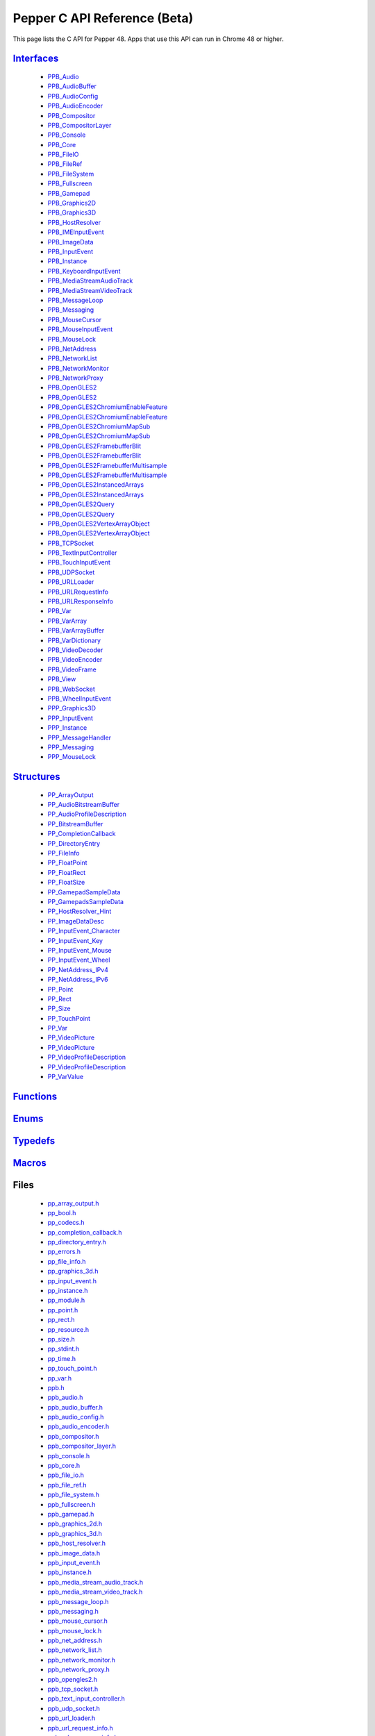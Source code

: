.. _pepper_beta_c_index:
.. _c-api-beta:

.. DO NOT EDIT! This document is auto-generated by doxygen/rst_index.py.

##########################################
Pepper C API Reference (Beta)
##########################################

This page lists the C API for Pepper 48. Apps that use this API can
run in Chrome 48 or higher.

`Interfaces <pepper_beta/c/group___interfaces.html>`__
=============================================================
  * `PPB_Audio <pepper_beta/c/struct_p_p_b___audio__1__1.html>`__

  * `PPB_AudioBuffer <pepper_beta/c/struct_p_p_b___audio_buffer__0__1.html>`__

  * `PPB_AudioConfig <pepper_beta/c/struct_p_p_b___audio_config__1__1.html>`__

  * `PPB_AudioEncoder <pepper_beta/c/struct_p_p_b___audio_encoder__0__1.html>`__

  * `PPB_Compositor <pepper_beta/c/struct_p_p_b___compositor__0__1.html>`__

  * `PPB_CompositorLayer <pepper_beta/c/struct_p_p_b___compositor_layer__0__2.html>`__

  * `PPB_Console <pepper_beta/c/struct_p_p_b___console__1__0.html>`__

  * `PPB_Core <pepper_beta/c/struct_p_p_b___core__1__0.html>`__

  * `PPB_FileIO <pepper_beta/c/struct_p_p_b___file_i_o__1__1.html>`__

  * `PPB_FileRef <pepper_beta/c/struct_p_p_b___file_ref__1__2.html>`__

  * `PPB_FileSystem <pepper_beta/c/struct_p_p_b___file_system__1__0.html>`__

  * `PPB_Fullscreen <pepper_beta/c/struct_p_p_b___fullscreen__1__0.html>`__

  * `PPB_Gamepad <pepper_beta/c/struct_p_p_b___gamepad__1__0.html>`__

  * `PPB_Graphics2D <pepper_beta/c/struct_p_p_b___graphics2_d__1__1.html>`__

  * `PPB_Graphics3D <pepper_beta/c/struct_p_p_b___graphics3_d__1__0.html>`__

  * `PPB_HostResolver <pepper_beta/c/struct_p_p_b___host_resolver__1__0.html>`__

  * `PPB_IMEInputEvent <pepper_beta/c/struct_p_p_b___i_m_e_input_event__1__0.html>`__

  * `PPB_ImageData <pepper_beta/c/struct_p_p_b___image_data__1__0.html>`__

  * `PPB_InputEvent <pepper_beta/c/struct_p_p_b___input_event__1__0.html>`__

  * `PPB_Instance <pepper_beta/c/struct_p_p_b___instance__1__0.html>`__

  * `PPB_KeyboardInputEvent <pepper_beta/c/struct_p_p_b___keyboard_input_event__1__2.html>`__

  * `PPB_MediaStreamAudioTrack <pepper_beta/c/struct_p_p_b___media_stream_audio_track__0__1.html>`__

  * `PPB_MediaStreamVideoTrack <pepper_beta/c/struct_p_p_b___media_stream_video_track__1__0.html>`__

  * `PPB_MessageLoop <pepper_beta/c/struct_p_p_b___message_loop__1__0.html>`__

  * `PPB_Messaging <pepper_beta/c/struct_p_p_b___messaging__1__2.html>`__

  * `PPB_MouseCursor <pepper_beta/c/struct_p_p_b___mouse_cursor__1__0.html>`__

  * `PPB_MouseInputEvent <pepper_beta/c/struct_p_p_b___mouse_input_event__1__1.html>`__

  * `PPB_MouseLock <pepper_beta/c/struct_p_p_b___mouse_lock__1__0.html>`__

  * `PPB_NetAddress <pepper_beta/c/struct_p_p_b___net_address__1__0.html>`__

  * `PPB_NetworkList <pepper_beta/c/struct_p_p_b___network_list__1__0.html>`__

  * `PPB_NetworkMonitor <pepper_beta/c/struct_p_p_b___network_monitor__1__0.html>`__

  * `PPB_NetworkProxy <pepper_beta/c/struct_p_p_b___network_proxy__1__0.html>`__

  * `PPB_OpenGLES2 <pepper_beta/c/struct_p_p_b___open_g_l_e_s2.html>`__

  * `PPB_OpenGLES2 <pepper_beta/c/struct_p_p_b___open_g_l_e_s2__1__0.html>`__

  * `PPB_OpenGLES2ChromiumEnableFeature <pepper_beta/c/struct_p_p_b___open_g_l_e_s2_chromium_enable_feature.html>`__

  * `PPB_OpenGLES2ChromiumEnableFeature <pepper_beta/c/struct_p_p_b___open_g_l_e_s2_chromium_enable_feature__1__0.html>`__

  * `PPB_OpenGLES2ChromiumMapSub <pepper_beta/c/struct_p_p_b___open_g_l_e_s2_chromium_map_sub.html>`__

  * `PPB_OpenGLES2ChromiumMapSub <pepper_beta/c/struct_p_p_b___open_g_l_e_s2_chromium_map_sub__1__0.html>`__

  * `PPB_OpenGLES2FramebufferBlit <pepper_beta/c/struct_p_p_b___open_g_l_e_s2_framebuffer_blit.html>`__

  * `PPB_OpenGLES2FramebufferBlit <pepper_beta/c/struct_p_p_b___open_g_l_e_s2_framebuffer_blit__1__0.html>`__

  * `PPB_OpenGLES2FramebufferMultisample <pepper_beta/c/struct_p_p_b___open_g_l_e_s2_framebuffer_multisample.html>`__

  * `PPB_OpenGLES2FramebufferMultisample <pepper_beta/c/struct_p_p_b___open_g_l_e_s2_framebuffer_multisample__1__0.html>`__

  * `PPB_OpenGLES2InstancedArrays <pepper_beta/c/struct_p_p_b___open_g_l_e_s2_instanced_arrays.html>`__

  * `PPB_OpenGLES2InstancedArrays <pepper_beta/c/struct_p_p_b___open_g_l_e_s2_instanced_arrays__1__0.html>`__

  * `PPB_OpenGLES2Query <pepper_beta/c/struct_p_p_b___open_g_l_e_s2_query.html>`__

  * `PPB_OpenGLES2Query <pepper_beta/c/struct_p_p_b___open_g_l_e_s2_query__1__0.html>`__

  * `PPB_OpenGLES2VertexArrayObject <pepper_beta/c/struct_p_p_b___open_g_l_e_s2_vertex_array_object.html>`__

  * `PPB_OpenGLES2VertexArrayObject <pepper_beta/c/struct_p_p_b___open_g_l_e_s2_vertex_array_object__1__0.html>`__

  * `PPB_TCPSocket <pepper_beta/c/struct_p_p_b___t_c_p_socket__1__2.html>`__

  * `PPB_TextInputController <pepper_beta/c/struct_p_p_b___text_input_controller__1__0.html>`__

  * `PPB_TouchInputEvent <pepper_beta/c/struct_p_p_b___touch_input_event__1__0.html>`__

  * `PPB_UDPSocket <pepper_beta/c/struct_p_p_b___u_d_p_socket__1__2.html>`__

  * `PPB_URLLoader <pepper_beta/c/struct_p_p_b___u_r_l_loader__1__0.html>`__

  * `PPB_URLRequestInfo <pepper_beta/c/struct_p_p_b___u_r_l_request_info__1__0.html>`__

  * `PPB_URLResponseInfo <pepper_beta/c/struct_p_p_b___u_r_l_response_info__1__0.html>`__

  * `PPB_Var <pepper_beta/c/struct_p_p_b___var__1__2.html>`__

  * `PPB_VarArray <pepper_beta/c/struct_p_p_b___var_array__1__0.html>`__

  * `PPB_VarArrayBuffer <pepper_beta/c/struct_p_p_b___var_array_buffer__1__0.html>`__

  * `PPB_VarDictionary <pepper_beta/c/struct_p_p_b___var_dictionary__1__0.html>`__

  * `PPB_VideoDecoder <pepper_beta/c/struct_p_p_b___video_decoder__1__1.html>`__

  * `PPB_VideoEncoder <pepper_beta/c/struct_p_p_b___video_encoder__0__2.html>`__

  * `PPB_VideoFrame <pepper_beta/c/struct_p_p_b___video_frame__0__1.html>`__

  * `PPB_View <pepper_beta/c/struct_p_p_b___view__1__2.html>`__

  * `PPB_WebSocket <pepper_beta/c/struct_p_p_b___web_socket__1__0.html>`__

  * `PPB_WheelInputEvent <pepper_beta/c/struct_p_p_b___wheel_input_event__1__0.html>`__

  * `PPP_Graphics3D <pepper_beta/c/struct_p_p_p___graphics3_d__1__0.html>`__

  * `PPP_InputEvent <pepper_beta/c/struct_p_p_p___input_event__0__1.html>`__

  * `PPP_Instance <pepper_beta/c/struct_p_p_p___instance__1__1.html>`__

  * `PPP_MessageHandler <pepper_beta/c/struct_p_p_p___message_handler__0__2.html>`__

  * `PPP_Messaging <pepper_beta/c/struct_p_p_p___messaging__1__0.html>`__

  * `PPP_MouseLock <pepper_beta/c/struct_p_p_p___mouse_lock__1__0.html>`__


`Structures <pepper_beta/c/group___structs.html>`__
==========================================================
  * `PP_ArrayOutput <pepper_beta/c/struct_p_p___array_output.html>`__

  * `PP_AudioBitstreamBuffer <pepper_beta/c/struct_p_p___audio_bitstream_buffer.html>`__

  * `PP_AudioProfileDescription <pepper_beta/c/struct_p_p___audio_profile_description.html>`__

  * `PP_BitstreamBuffer <pepper_beta/c/struct_p_p___bitstream_buffer.html>`__

  * `PP_CompletionCallback <pepper_beta/c/struct_p_p___completion_callback.html>`__

  * `PP_DirectoryEntry <pepper_beta/c/struct_p_p___directory_entry.html>`__

  * `PP_FileInfo <pepper_beta/c/struct_p_p___file_info.html>`__

  * `PP_FloatPoint <pepper_beta/c/struct_p_p___float_point.html>`__

  * `PP_FloatRect <pepper_beta/c/struct_p_p___float_rect.html>`__

  * `PP_FloatSize <pepper_beta/c/struct_p_p___float_size.html>`__

  * `PP_GamepadSampleData <pepper_beta/c/struct_p_p___gamepad_sample_data.html>`__

  * `PP_GamepadsSampleData <pepper_beta/c/struct_p_p___gamepads_sample_data.html>`__

  * `PP_HostResolver_Hint <pepper_beta/c/struct_p_p___host_resolver___hint.html>`__

  * `PP_ImageDataDesc <pepper_beta/c/struct_p_p___image_data_desc.html>`__

  * `PP_InputEvent_Character <pepper_beta/c/struct_p_p___input_event___character.html>`__

  * `PP_InputEvent_Key <pepper_beta/c/struct_p_p___input_event___key.html>`__

  * `PP_InputEvent_Mouse <pepper_beta/c/struct_p_p___input_event___mouse.html>`__

  * `PP_InputEvent_Wheel <pepper_beta/c/struct_p_p___input_event___wheel.html>`__

  * `PP_NetAddress_IPv4 <pepper_beta/c/struct_p_p___net_address___i_pv4.html>`__

  * `PP_NetAddress_IPv6 <pepper_beta/c/struct_p_p___net_address___i_pv6.html>`__

  * `PP_Point <pepper_beta/c/struct_p_p___point.html>`__

  * `PP_Rect <pepper_beta/c/struct_p_p___rect.html>`__

  * `PP_Size <pepper_beta/c/struct_p_p___size.html>`__

  * `PP_TouchPoint <pepper_beta/c/struct_p_p___touch_point.html>`__

  * `PP_Var <pepper_beta/c/struct_p_p___var.html>`__

  * `PP_VideoPicture <pepper_beta/c/struct_p_p___video_picture.html>`__

  * `PP_VideoPicture <pepper_beta/c/struct_p_p___video_picture__0__1.html>`__

  * `PP_VideoProfileDescription <pepper_beta/c/struct_p_p___video_profile_description.html>`__

  * `PP_VideoProfileDescription <pepper_beta/c/struct_p_p___video_profile_description__0__1.html>`__

  * `PP_VarValue <pepper_beta/c/union_p_p___var_value.html>`__


`Functions <pepper_beta/c/group___functions.html>`__
===========================================================

`Enums <pepper_beta/c/group___enums.html>`__
===================================================

`Typedefs <pepper_beta/c/group___typedefs.html>`__
=========================================================

`Macros <pepper_beta/c/globals_defs.html>`__
===================================================

Files
=====
  * `pp_array_output.h <pepper_beta/c/pp__array__output_8h.html>`__

  * `pp_bool.h <pepper_beta/c/pp__bool_8h.html>`__

  * `pp_codecs.h <pepper_beta/c/pp__codecs_8h.html>`__

  * `pp_completion_callback.h <pepper_beta/c/pp__completion__callback_8h.html>`__

  * `pp_directory_entry.h <pepper_beta/c/pp__directory__entry_8h.html>`__

  * `pp_errors.h <pepper_beta/c/pp__errors_8h.html>`__

  * `pp_file_info.h <pepper_beta/c/pp__file__info_8h.html>`__

  * `pp_graphics_3d.h <pepper_beta/c/pp__graphics__3d_8h.html>`__

  * `pp_input_event.h <pepper_beta/c/pp__input__event_8h.html>`__

  * `pp_instance.h <pepper_beta/c/pp__instance_8h.html>`__

  * `pp_module.h <pepper_beta/c/pp__module_8h.html>`__

  * `pp_point.h <pepper_beta/c/pp__point_8h.html>`__

  * `pp_rect.h <pepper_beta/c/pp__rect_8h.html>`__

  * `pp_resource.h <pepper_beta/c/pp__resource_8h.html>`__

  * `pp_size.h <pepper_beta/c/pp__size_8h.html>`__

  * `pp_stdint.h <pepper_beta/c/pp__stdint_8h.html>`__

  * `pp_time.h <pepper_beta/c/pp__time_8h.html>`__

  * `pp_touch_point.h <pepper_beta/c/pp__touch__point_8h.html>`__

  * `pp_var.h <pepper_beta/c/pp__var_8h.html>`__

  * `ppb.h <pepper_beta/c/ppb_8h.html>`__

  * `ppb_audio.h <pepper_beta/c/ppb__audio_8h.html>`__

  * `ppb_audio_buffer.h <pepper_beta/c/ppb__audio__buffer_8h.html>`__

  * `ppb_audio_config.h <pepper_beta/c/ppb__audio__config_8h.html>`__

  * `ppb_audio_encoder.h <pepper_beta/c/ppb__audio__encoder_8h.html>`__

  * `ppb_compositor.h <pepper_beta/c/ppb__compositor_8h.html>`__

  * `ppb_compositor_layer.h <pepper_beta/c/ppb__compositor__layer_8h.html>`__

  * `ppb_console.h <pepper_beta/c/ppb__console_8h.html>`__

  * `ppb_core.h <pepper_beta/c/ppb__core_8h.html>`__

  * `ppb_file_io.h <pepper_beta/c/ppb__file__io_8h.html>`__

  * `ppb_file_ref.h <pepper_beta/c/ppb__file__ref_8h.html>`__

  * `ppb_file_system.h <pepper_beta/c/ppb__file__system_8h.html>`__

  * `ppb_fullscreen.h <pepper_beta/c/ppb__fullscreen_8h.html>`__

  * `ppb_gamepad.h <pepper_beta/c/ppb__gamepad_8h.html>`__

  * `ppb_graphics_2d.h <pepper_beta/c/ppb__graphics__2d_8h.html>`__

  * `ppb_graphics_3d.h <pepper_beta/c/ppb__graphics__3d_8h.html>`__

  * `ppb_host_resolver.h <pepper_beta/c/ppb__host__resolver_8h.html>`__

  * `ppb_image_data.h <pepper_beta/c/ppb__image__data_8h.html>`__

  * `ppb_input_event.h <pepper_beta/c/ppb__input__event_8h.html>`__

  * `ppb_instance.h <pepper_beta/c/ppb__instance_8h.html>`__

  * `ppb_media_stream_audio_track.h <pepper_beta/c/ppb__media__stream__audio__track_8h.html>`__

  * `ppb_media_stream_video_track.h <pepper_beta/c/ppb__media__stream__video__track_8h.html>`__

  * `ppb_message_loop.h <pepper_beta/c/ppb__message__loop_8h.html>`__

  * `ppb_messaging.h <pepper_beta/c/ppb__messaging_8h.html>`__

  * `ppb_mouse_cursor.h <pepper_beta/c/ppb__mouse__cursor_8h.html>`__

  * `ppb_mouse_lock.h <pepper_beta/c/ppb__mouse__lock_8h.html>`__

  * `ppb_net_address.h <pepper_beta/c/ppb__net__address_8h.html>`__

  * `ppb_network_list.h <pepper_beta/c/ppb__network__list_8h.html>`__

  * `ppb_network_monitor.h <pepper_beta/c/ppb__network__monitor_8h.html>`__

  * `ppb_network_proxy.h <pepper_beta/c/ppb__network__proxy_8h.html>`__

  * `ppb_opengles2.h <pepper_beta/c/ppb__opengles2_8h.html>`__

  * `ppb_tcp_socket.h <pepper_beta/c/ppb__tcp__socket_8h.html>`__

  * `ppb_text_input_controller.h <pepper_beta/c/ppb__text__input__controller_8h.html>`__

  * `ppb_udp_socket.h <pepper_beta/c/ppb__udp__socket_8h.html>`__

  * `ppb_url_loader.h <pepper_beta/c/ppb__url__loader_8h.html>`__

  * `ppb_url_request_info.h <pepper_beta/c/ppb__url__request__info_8h.html>`__

  * `ppb_url_response_info.h <pepper_beta/c/ppb__url__response__info_8h.html>`__

  * `ppb_var.h <pepper_beta/c/ppb__var_8h.html>`__

  * `ppb_var_array.h <pepper_beta/c/ppb__var__array_8h.html>`__

  * `ppb_var_array_buffer.h <pepper_beta/c/ppb__var__array__buffer_8h.html>`__

  * `ppb_var_dictionary.h <pepper_beta/c/ppb__var__dictionary_8h.html>`__

  * `ppb_video_decoder.h <pepper_beta/c/ppb__video__decoder_8h.html>`__

  * `ppb_video_encoder.h <pepper_beta/c/ppb__video__encoder_8h.html>`__

  * `ppb_video_frame.h <pepper_beta/c/ppb__video__frame_8h.html>`__

  * `ppb_view.h <pepper_beta/c/ppb__view_8h.html>`__

  * `ppb_websocket.h <pepper_beta/c/ppb__websocket_8h.html>`__

  * `ppp.h <pepper_beta/c/ppp_8h.html>`__

  * `ppp_graphics_3d.h <pepper_beta/c/ppp__graphics__3d_8h.html>`__

  * `ppp_input_event.h <pepper_beta/c/ppp__input__event_8h.html>`__

  * `ppp_instance.h <pepper_beta/c/ppp__instance_8h.html>`__

  * `ppp_message_handler.h <pepper_beta/c/ppp__message__handler_8h.html>`__

  * `ppp_messaging.h <pepper_beta/c/ppp__messaging_8h.html>`__

  * `ppp_mouse_lock.h <pepper_beta/c/ppp__mouse__lock_8h.html>`__


